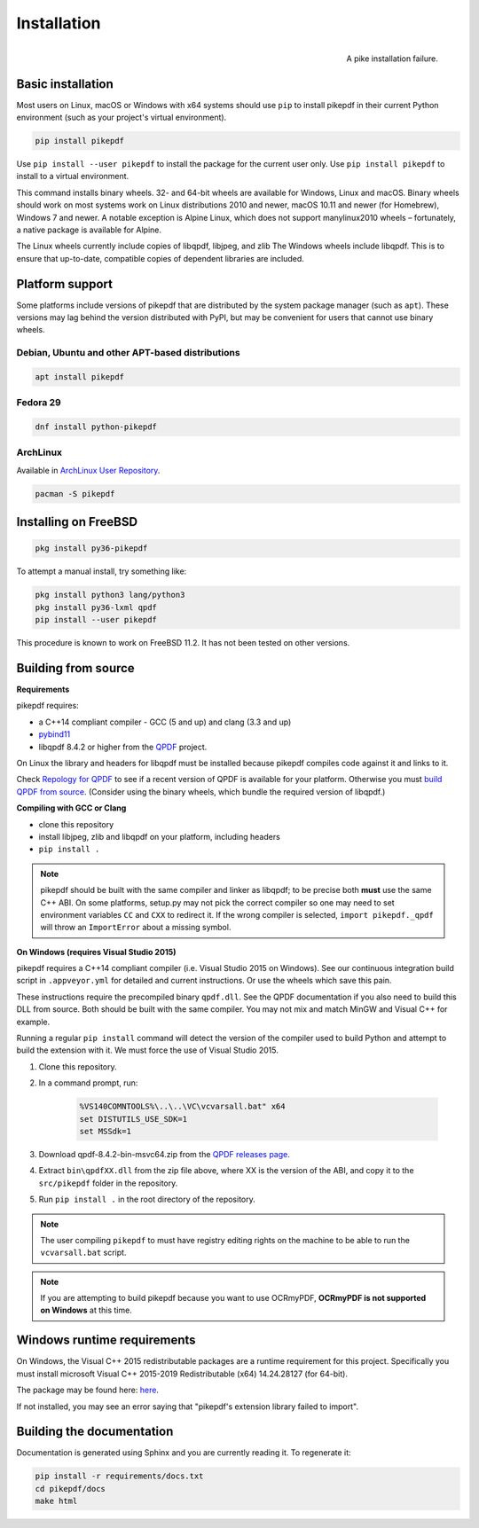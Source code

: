 Installation
============

.. figure:: images/pike-tree.jpg
    :scale: 50%
    :alt: Picture of pike fish impaled on tree branch
    :align: right

    A pike installation failure.

Basic installation
------------------

.. |latest| image:: https://img.shields.io/pypi/v/pikepdf.svg
    :alt: pikepdf latest released version on PyPI

|latest|

Most users on Linux, macOS or Windows with x64 systems should use ``pip`` to
install pikepdf in their current Python environment (such as your project's
virtual environment).

.. code-block:: bash

    pip install pikepdf


Use ``pip install --user pikepdf`` to install the package for the current user
only. Use ``pip install pikepdf`` to install to a virtual environment.

This command installs binary wheels. 32- and 64-bit wheels are available for
Windows, Linux and macOS. Binary wheels should work on most systems work on
Linux distributions 2010 and newer, macOS 10.11 and newer (for Homebrew),
Windows 7 and newer. A notable exception is Alpine Linux, which does not support
manylinux2010 wheels – fortunately, a native package is available for Alpine.

The Linux wheels currently include copies of libqpdf, libjpeg, and zlib
The Windows wheels include libqpdf. This is to ensure that up-to-date, compatible
copies of dependent libraries are included.

Platform support
----------------

Some platforms include versions of pikepdf that are distributed by the system
package manager (such as ``apt``). These versions may lag behind the version
distributed with PyPI, but may be convenient for users that cannot use binary
wheels.

Debian, Ubuntu and other APT-based distributions
^^^^^^^^^^^^^^^^^^^^^^^^^^^^^^^^^^^^^^^^^^^^^^^^

.. |apt| image:: https://repology.org/badge/vertical-allrepos/pikepdf.svg
    :alt: Package status in apt world

|apt|

.. code-block:: bash

    apt install pikepdf

Fedora 29
^^^^^^^^^

.. |fedora| image:: https://repology.org/badge/version-for-repo/fedora_29/python:pikepdf.svg
    :alt: Fedora 29

.. |rawhide| image:: https://repology.org/badge/version-for-repo/fedora_rawhide/python:pikepdf.svg
    :alt: Fedora Rawhide

|fedora| |rawhide|

.. code-block:: bash

    dnf install python-pikepdf

ArchLinux
^^^^^^^^^

.. |aur| image:: https://repology.org/badge/version-for-repo/aur/python:pikepdf.svg

|aur|

Available in `ArchLinux User Repository <https://aur.archlinux.org/packages/python-pikepdf/>`_.

.. code-block:: bash

    pacman -S pikepdf

Installing on FreeBSD
---------------------

.. |freebsd| image:: https://repology.org/badge/version-for-repo/freebsd/python:pikepdf.svg
    :alt: FreeBSD
    :target: https://repology.org/project/python:pikepdf/versions

.. code-block:: bash

    pkg install py36-pikepdf

To attempt a manual install, try something like:

.. code-block:: bash

    pkg install python3 lang/python3
    pkg install py36-lxml qpdf
    pip install --user pikepdf

This procedure is known to work on FreeBSD 11.2. It has not been tested on other
versions.

Building from source
--------------------

**Requirements**

.. |qpdf-version| replace:: 8.4.2

pikepdf requires:

-   a C++14 compliant compiler - GCC (5 and up) and clang (3.3 and up)
-   `pybind11 <https://github.com/pybind/pybind11>`_
-   libqpdf |qpdf-version| or higher from the
    `QPDF <https://github.com/qpdf/qpdf>`_ project.

On Linux the library and headers for libqpdf must be installed because pikepdf
compiles code against it and links to it.

Check `Repology for QPDF <https://repology.org/metapackage/qpdf/badges>`_ to
see if a recent version of QPDF is available for your platform. Otherwise you
must
`build QPDF from source <https://github.com/qpdf/qpdf/blob/master/INSTALL>`_.
(Consider using the binary wheels, which bundle the required version of
libqpdf.)

**Compiling with GCC or Clang**

-  clone this repository
-  install libjpeg, zlib and libqpdf on your platform, including headers
-  ``pip install .``

.. note::

    pikepdf should be built with the same compiler and linker as libqpdf; to be
    precise both **must** use the same C++ ABI. On some platforms, setup.py may
    not pick the correct compiler so one may need to set environment variables
    ``CC`` and ``CXX`` to redirect it. If the wrong compiler is selected,
    ``import pikepdf._qpdf`` will throw an ``ImportError`` about a missing
    symbol.

**On Windows (requires Visual Studio 2015)**

.. |msvc-zip| replace:: qpdf-|qpdf-version|-bin-msvc64.zip

pikepdf requires a C++14 compliant compiler (i.e. Visual Studio 2015 on
Windows). See our continuous integration build script in ``.appveyor.yml``
for detailed and current instructions. Or use the wheels which save this pain.

These instructions require the precompiled binary ``qpdf.dll``. See the QPDF
documentation if you also need to build this DLL from source. Both should be
built with the same compiler. You may not mix and match MinGW and Visual C++
for example.

Running a regular ``pip install`` command will detect the
version of the compiler used to build Python and attempt to build the
extension with it. We must force the use of Visual Studio 2015.

#. Clone this repository.
#. In a command prompt, run:

    .. code-block:: bat

        %VS140COMNTOOLS%\..\..\VC\vcvarsall.bat" x64
        set DISTUTILS_USE_SDK=1
        set MSSdk=1

#. Download |msvc-zip| from the `QPDF releases page <https://github.com/qpdf/qpdf/releases>`_.
#. Extract ``bin\qpdfXX.dll`` from the zip file above, where XX is the version
   of the ABI, and copy it to the ``src/pikepdf`` folder in the repository.
#. Run ``pip install .`` in the root directory of the repository.

.. note::

    The user compiling ``pikepdf`` to must have registry editing rights on the
    machine to be able to run the ``vcvarsall.bat`` script.

.. note::

    If you are attempting to build pikepdf because you want to use OCRmyPDF,
    **OCRmyPDF is not supported on Windows** at this time.

Windows runtime requirements
----------------------------

On Windows, the Visual C++ 2015 redistributable packages are a runtime
requirement for this project. Specifically you must install microsoft
Visual C++ 2015-2019 Redistributable (x64) 14.24.28127 (for 64-bit).

The package may be found here:
`here <https://www.microsoft.com/en-us/download/details.aspx?id=48145>`__.

If not installed, you may see an error saying that "pikepdf's extension library
failed to import".

Building the documentation
--------------------------

Documentation is generated using Sphinx and you are currently reading it. To
regenerate it:

.. code-block:: bash

    pip install -r requirements/docs.txt
    cd pikepdf/docs
    make html
